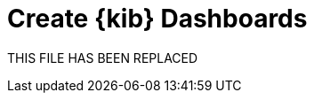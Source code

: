 = Create {kib} Dashboards

THIS FILE HAS BEEN REPLACED

// // https://github.com/elastic/integrations/issues/269

// Visualizing integration data in a meaningful way is an important aspect of an integration.

// When creating a new integration, it's important to add dashboards.

// To get started, create a new dashboard, or customize an existing one.
// When you're done making changes, you can use `elastic-package` to export the dashboards and their dependencies to the package source.

// [discrete]
// == Dashboard planning

// Many integrations cover more than one component of a target system.
// For example, the RabbitMQ module provides several metricsets covering connection, exchange, node, queue.
// It makes sense to break this information down into several interconnected dashboards,
// with the default one being an overview of a target system, and the others providing deep-dives into the various parts of the target system.
// The content of the Overview dashboard should be cherry-picked from all datasets and individually compiled for every such integration.

// [discrete]
// === Metrics

// Always check the type of a metric and ensure that the correct transformation is applied where applicable.
// For example, in the majority of cases for cumulative counters, it makes sense to apply the rate function.

// // relevant blog post: https://www.elastic.co/blog/visualizing-observability-with-kibana-event-rates-and-rate-of-change-in-tsvb

// [discrete]
// === Visualization type

// For new visualizations, we recommend using Lens first.
// If what you're trying to achieve cannot be accomplished with the current capabilities of Lens, try TSVB.

// // add links

// [discrete]
// === Filters

// When building a dashboard always consider adding a filter dropdown. Why?
// In most cases the integrations are used to monitor multiple instances of a target system,
// so we need to provide a way to switch between them.

// Use the Controls visualization to build a filter dropdown.
// Here's an example of a host name dropdown that can be added the System dashboard:

// // screenshot omitted for now

// // screenshot omitted for now

// // screenshot omitted for now

// [discrete]
// === Navigation

// If an integration has several dashboards, ensure that all of them can be easily navigated.
// To build dashboard navigation use the Markdown visualization type.

// For example, the System dashboard provides the following navigation:

// // screenshot omitted for now

// Source:

// [source,text]
// ----
// [System Overview](#/dashboard/system-Metrics-system-overview-ecs)  | [Host Overview](#/dashboard/system-79ffd6e0-faa0-11e6-947f-177f697178b8-ecs) |
// [Containers overview](#/dashboard/system-CPU-slash-Memory-per-container-ecs)
// ----

// While this can work, it doesn't highlight the selected dashboard.
// Unfortunately the Markdown control is not optimized for navigation,
// which makes it cumbersome to build navigation with highlighted links because each link should be highlighted separately.
// This means that the navigation control you're building has to be cloned as many times as there are dashboard to ensure proper link highlighting. E.g.

// [source,text]
// ----
// **[System Overview](#/dashboard/system-Metrics-system-overview-ecs)**  | [Host Overview](#/dashboard/system-79ffd6e0-faa0-11e6-947f-177f697178b8-ecs) |
// [Containers overview](#/dashboard/system-CPU-slash-Memory-per-container-ecs)

// [System Overview](#/dashboard/system-Metrics-system-overview-ecs)  | **[Host Overview](#/dashboard/system-79ffd6e0-faa0-11e6-947f-177f697178b8-ecs)** |
// [Containers overview](#/dashboard/system-CPU-slash-Memory-per-container-ecs)

// [System Overview](#/dashboard/system-Metrics-system-overview-ecs)  | [Host Overview](#/dashboard/system-79ffd6e0-faa0-11e6-947f-177f697178b8-ecs) |
// **[Containers overview](#/dashboard/system-CPU-slash-Memory-per-container-ecs)**
// ----

// [discrete]
// === Target system name

// Currently we don't make it a rule to show on a dashboard what system it's designed to monitor. The only way to see it is through the dashboard name.

// // screenshot omitted for now

// When using multiple dashboard on bigger screens, it makes it hard to distinguish between the dashboards. This can be improved by using the Markdown control to show what target system the dashboard is used for.

// [discrete]
// === Naming

// Use the following naming convention when building dashboards

// [discrete]
// ==== Visualizations

// [source,text]
// ----
// <NAME> [<Metrics | Logs> <PACKAGE NAME>]
// ----

// Examples:

// * Memory Usage Gauge [Metrics System]
// * New groups [Logs System]

// Rename all visualizations added to a dashboard to only show the <NAME> part.

// // screenshot omitted for now

// [discrete]
// ==== Dashboards

// [source,text]
// ----
// [<Metrics | Logs> <PACKAGE NAME>] <Name>
// ----

// Examples:

// * [Metrics System] Host overview
// * [Metrics MongoDB] Overview

// [discrete]
// === Screenshots

// // add tips

// [discrete]
// == Exporting

// // move to new page

// // add https://www.elastic.co/guide/en/beats/devguide/current/export-dashboards.html

// [source,terminal]
// ----
// elastic-package export
// ----
